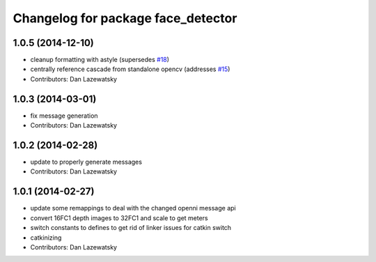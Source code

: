 ^^^^^^^^^^^^^^^^^^^^^^^^^^^^^^^^^^^
Changelog for package face_detector
^^^^^^^^^^^^^^^^^^^^^^^^^^^^^^^^^^^

1.0.5 (2014-12-10)
------------------
* cleanup formatting with astyle (supersedes `#18 <https://github.com/wg-perception/people/issues/18>`_)
* centrally reference cascade from standalone opencv (addresses `#15 <https://github.com/wg-perception/people/issues/15>`_)
* Contributors: Dan Lazewatsky

1.0.3 (2014-03-01)
------------------
* fix message generation
* Contributors: Dan Lazewatsky

1.0.2 (2014-02-28)
------------------
* update to properly generate messages
* Contributors: Dan Lazewatsky

1.0.1 (2014-02-27)
------------------
* update some remappings to deal with the changed openni message api
* convert 16FC1 depth images to 32FC1 and scale to get meters
* switch constants to defines to get rid of linker issues for catkin switch
* catkinizing
* Contributors: Dan Lazewatsky
